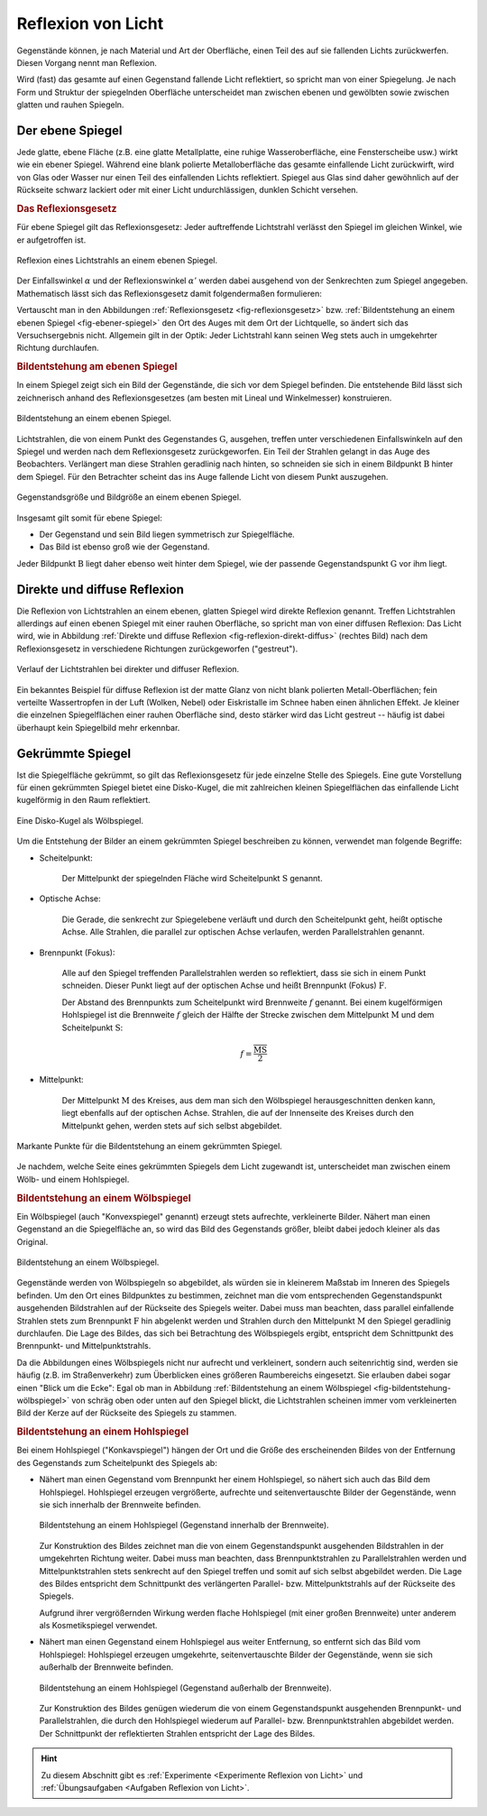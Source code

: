 
.. index:: Lichtreflexion
.. index:: Spiegel

.. _Reflexion von Licht:
.. _Lichtreflexion:

Reflexion von Licht
===================

Gegenstände können, je nach Material und Art der Oberfläche, einen Teil des auf
sie fallenden Lichts zurückwerfen. Diesen Vorgang nennt man Reflexion.

Wird (fast) das gesamte auf einen Gegenstand fallende Licht reflektiert, so
spricht man von einer Spiegelung. Je nach Form und Struktur der spiegelnden
Oberfläche unterscheidet man zwischen ebenen und gewölbten sowie zwischen glatten
und rauhen Spiegeln.


.. index::
    single: Spiegel; Ebener Spiegel
.. _Ebener Spiegel:

Der ebene Spiegel
-----------------

Jede glatte, ebene Fläche (z.B. eine glatte Metallplatte, eine ruhige
Wasseroberfläche, eine Fensterscheibe usw.) wirkt wie ein ebener Spiegel.
Während eine blank polierte Metalloberfläche das gesamte einfallende Licht
zurückwirft, wird von Glas oder Wasser nur einen Teil des einfallenden Lichts
reflektiert. Spiegel aus Glas sind daher gewöhnlich auf der Rückseite schwarz
lackiert oder mit einer Licht undurchlässigen, dunklen Schicht versehen.

.. _Reflexionsgesetz:

.. rubric:: Das Reflexionsgesetz

Für ebene Spiegel gilt das Reflexionsgesetz: Jeder auftreffende Lichtstrahl
verlässt den Spiegel im gleichen Winkel, wie er aufgetroffen ist.

.. figure::
    ../pics/optik/reflexionsgesetz.png
    :align: center
    :width: 60%
    :name: fig-reflexionsgesetz
    :alt:  fig-reflexionsgesetz

    Reflexion eines Lichtstrahls an einem ebenen Spiegel.

    .. only:: html

        :download:`SVG: Reflexionsgesetz am ebenen Spiegel
        <../pics/optik/reflexionsgesetz.svg>`

Der Einfallswinkel :math:`\alpha` und der Reflexionswinkel :math:`\alpha '`
werden dabei ausgehend von der Senkrechten zum Spiegel angegeben. Mathematisch
lässt sich das Reflexionsgesetz damit folgendermaßen formulieren:

.. math::
    :label: reflexionsgesetz

    \alpha = \alpha '

Vertauscht man in den Abbildungen :ref:`Reflexionsgesetz
<fig-reflexionsgesetz>` bzw. :ref:`Bildentstehung an einem ebenen Spiegel
<fig-ebener-spiegel>` den Ort des Auges mit dem Ort der Lichtquelle, so ändert
sich das Versuchsergebnis nicht. Allgemein gilt in der Optik: Jeder Lichtstrahl
kann seinen Weg stets auch in umgekehrter Richtung durchlaufen.


.. _Bildentstehung am ebenen Spiegel:

.. rubric:: Bildentstehung am ebenen Spiegel

In einem Spiegel zeigt sich ein Bild der Gegenstände, die sich vor dem Spiegel
befinden. Die entstehende Bild lässt sich zeichnerisch anhand des
Reflexionsgesetzes (am besten mit Lineal und Winkelmesser) konstruieren.

.. figure::
    ../pics/optik/ebener-spiegel.png
    :align: center
    :width: 60%
    :name: fig-ebener-spiegel
    :alt:  fig-ebener-spiegel

    Bildentstehung an einem ebenen Spiegel.

    .. only:: html

        :download:`SVG: Ebener Spiegel <../pics/optik/ebener-spiegel.svg>`

Lichtstrahlen, die von einem Punkt des Gegenstandes :math:`\mathrm{G}`, ausgehen,
treffen unter verschiedenen Einfallswinkeln auf den Spiegel und werden nach dem
Reflexionsgesetz zurückgeworfen. Ein Teil der Strahlen gelangt in das Auge des
Beobachters. Verlängert man diese Strahlen geradlinig nach hinten, so schneiden
sie sich in einem Bildpunkt :math:`\mathrm{B}` hinter dem Spiegel. Für den Betrachter
scheint das ins Auge fallende Licht von diesem Punkt auszugehen.

.. figure::
    ../pics/optik/ebener-spiegel-gegenstand-und-bild.png
    :align: center
    :width: 60%
    :name: fig-ebener-spiegel-gegenstand-und-bild
    :alt:  fig-ebener-spiegel-gegenstand-und-bild

    Gegenstandsgröße und Bildgröße an einem ebenen Spiegel.

    .. only:: html

        :download:`SVG: Gegenstandsgröße und Bildgröße
        <../pics/optik/ebener-spiegel-gegenstand-und-bild.svg>`

Insgesamt gilt somit für ebene Spiegel:

* Der Gegenstand und sein Bild liegen symmetrisch zur Spiegelfläche.
* Das Bild ist ebenso groß wie der Gegenstand.

Jeder Bildpunkt :math:`\mathrm{B}` liegt daher ebenso weit hinter dem Spiegel,
wie der passende Gegenstandspunkt :math:`\mathrm{G}` vor ihm liegt.


.. index::
    single: Lichtreflexion; Diffuse Reflexion
    single: Lichtreflexion; Direkte Reflexion

.. _Direkte und diffuse Reflexion:

Direkte und diffuse Reflexion
------------------------------

Die Reflexion von Lichtstrahlen an einem ebenen, glatten Spiegel wird direkte
Reflexion genannt. Treffen Lichtstrahlen allerdings auf einen ebenen Spiegel
mit einer rauhen Oberfläche, so spricht man von einer diffusen Reflexion: Das
Licht wird, wie in Abbildung :ref:`Direkte und diffuse Reflexion
<fig-reflexion-direkt-diffus>` (rechtes Bild) nach dem Reflexionsgesetz in
verschiedene Richtungen zurückgeworfen ("gestreut").

.. figure::
    ../pics/optik/reflexion-direkt-diffus.png
    :align: center
    :width: 90%
    :name: fig-reflexion-direkt-diffus
    :alt:  fig-reflexion-direkt-diffus

    Verlauf der Lichtstrahlen bei direkter und diffuser Reflexion.

    .. only:: html

        :download:`SVG: Direkte und diffuse Reflexion
        <../pics/optik/reflexion-direkt-diffus.svg>`

Ein bekanntes Beispiel für diffuse Reflexion ist der matte Glanz von nicht
blank polierten Metall-Oberflächen; fein verteilte Wassertropfen in der Luft
(Wolken, Nebel) oder Eiskristalle im Schnee haben einen ähnlichen Effekt. Je
kleiner die einzelnen Spiegelflächen einer rauhen Oberfläche sind, desto
stärker wird das Licht gestreut -- häufig ist dabei überhaupt kein Spiegelbild
mehr erkennbar.


.. _Gekrümmte Spiegel:

Gekrümmte Spiegel
-----------------

Ist die Spiegelfläche gekrümmt, so gilt das Reflexionsgesetz für jede einzelne
Stelle des Spiegels. Eine gute Vorstellung für einen gekrümmten Spiegel bietet
eine Disko-Kugel, die mit zahlreichen kleinen Spiegelflächen das einfallende
Licht kugelförmig in den Raum reflektiert.

.. figure::
    ../pics/optik/disko-kugel.png
    :align: center
    :width: 65%
    :name: fig-disko-kugel
    :alt:  fig-disko-kugel

    Eine Disko-Kugel als Wölbspiegel.

    .. only:: html

        :download:`SVG: Disko-Kugel <../pics/optik/disko-kugel.svg>`

Um die Entstehung der Bilder an einem gekrümmten Spiegel beschreiben zu können,
verwendet man folgende Begriffe:

.. index:: Scheitelpunkt

* Scheitelpunkt:

    Der Mittelpunkt der spiegelnden Fläche wird Scheitelpunkt :math:`\mathrm{S}`
    genannt.

.. index:: Optische Achse

* Optische Achse:

    Die Gerade, die senkrecht zur Spiegelebene verläuft und durch den
    Scheitelpunkt geht, heißt optische Achse. Alle Strahlen, die parallel zur
    optischen Achse verlaufen, werden Parallelstrahlen genannt.

.. index:: Brennpunkt, Brennweite

* Brennpunkt (Fokus):

    Alle auf den Spiegel treffenden Parallelstrahlen werden so reflektiert, dass
    sie sich in einem Punkt schneiden. Dieser Punkt liegt auf der optischen
    Achse und heißt Brennpunkt (Fokus) :math:`\mathrm{F}`.

    Der Abstand des Brennpunkts zum Scheitelpunkt wird Brennweite :math:`f`
    genannt. Bei einem kugelförmigen Hohlspiegel ist die Brennweite :math:`f`
    gleich der Hälfte der Strecke zwischen dem Mittelpunkt :math:`\mathrm{M}`
    und dem Scheitelpunkt :math:`\mathrm{S}`:

    .. math::

        f = \frac{\overline{\mathrm{MS}}}{2}

..  Diese Laenge entspricht dem halben Radius :math:`r` der zum Spiegel passenden Kugel.


* Mittelpunkt:

    Der Mittelpunkt :math:`\mathrm{M}` des Kreises, aus dem man sich den Wölbspiegel
    herausgeschnitten denken kann, liegt ebenfalls auf der optischen Achse.
    Strahlen, die auf der Innenseite des Kreises durch den Mittelpunkt gehen,
    werden stets auf sich selbst abgebildet.


.. figure::
    ../pics/optik/gekruemmter-spiegel.png
    :align: center
    :width: 80%
    :name: fig-gekrümmter-spiegel
    :alt:  fig-gekrümmter-spiegel

    Markante Punkte für die Bildentstehung an einem gekrümmten Spiegel.

    .. only:: html

        :download:`SVG: Der gekrümmte Spiegel <../pics/optik/gekruemmter-spiegel.svg>`

Je nachdem, welche Seite eines gekrümmten Spiegels dem Licht zugewandt ist,
unterscheidet man zwischen einem Wölb- und einem Hohlspiegel.

.. index::
    single: Spiegel; Wölbspiegel
.. _Bildentstehung an einem Wölbspiegel:

.. rubric:: Bildentstehung an einem Wölbspiegel

Ein Wölbspiegel (auch "Konvexspiegel" genannt) erzeugt stets aufrechte,
verkleinerte Bilder. Nähert man einen Gegenstand an die Spiegelfläche an, so
wird das Bild des Gegenstands größer, bleibt dabei jedoch kleiner als das
Original.

.. figure::
    ../pics/optik/bildentstehung-woelbspiegel.png
    :align: center
    :width: 50%
    :name: fig-bildentstehung-wölbspiegel
    :alt:  fig-bildentstehung-wölbspiegel

    Bildentstehung an einem Wölbspiegel.

    .. only:: html

        :download:`SVG: Bildentstehung an einem Wölbspiegel
        <../pics/optik/bildentstehung-woelbspiegel.svg>`

Gegenstände werden von Wölbspiegeln so abgebildet, als würden sie in kleinerem
Maßstab im Inneren des Spiegels befinden. Um den Ort eines Bildpunktes zu
bestimmen, zeichnet man die vom entsprechenden Gegenstandspunkt ausgehenden
Bildstrahlen auf der Rückseite des Spiegels weiter. Dabei muss man beachten,
dass parallel einfallende Strahlen stets zum Brennpunkt :math:`\mathrm{F}` hin
abgelenkt werden und Strahlen durch den Mittelpunkt :math:`\mathrm{M}` den
Spiegel geradlinig durchlaufen. Die Lage des Bildes, das sich bei Betrachtung
des Wölbspiegels ergibt, entspricht dem Schnittpunkt des Brennpunkt- und
Mittelpunktstrahls.

Da die Abbildungen eines Wölbspiegels nicht nur aufrecht und verkleinert,
sondern auch seitenrichtig sind, werden sie häufig (z.B. im Straßenverkehr) zum
Überblicken eines größeren Raumbereichs eingesetzt. Sie erlauben dabei sogar
einen "Blick um die Ecke": Egal ob man in Abbildung :ref:`Bildentstehung an
einem Wölbspiegel <fig-bildentstehung-wölbspiegel>` von schräg oben oder unten
auf den Spiegel blickt, die Lichtstrahlen scheinen immer vom verkleinerten Bild
der Kerze auf der Rückseite des Spiegels zu stammen.


.. index::
    single: Spiegel; Hohlspiegel
.. _Bildentstehung an einem Hohlspiegel:

.. rubric:: Bildentstehung an einem Hohlspiegel

Bei einem Hohlspiegel ("Konkavspiegel") hängen der Ort und die Größe des
erscheinenden Bildes von der Entfernung des Gegenstands zum Scheitelpunkt des
Spiegels ab:

* Nähert man einen Gegenstand vom Brennpunkt her einem Hohlspiegel, so nähert
  sich auch das Bild dem Hohlspiegel. Hohlspiegel erzeugen vergrößerte,
  aufrechte und seitenvertauschte Bilder der Gegenstände, wenn sie sich
  innerhalb der Brennweite befinden.

  .. figure::
      ../pics/optik/bildentstehung-hohlspiegel-innerhalb-brennweite.png
      :align: center
      :width: 50%
      :name: fig-bildentstehung-hohlspiegel-innerhalb-brennweite
      :alt:  fig-bildentstehung-hohlspiegel-innerhalb-brennweite

      Bildentstehung an einem Hohlspiegel (Gegenstand innerhalb der Brennweite).

      .. only:: html

          :download:`SVG: Bildentstehung an einem Hohlspiegel 1
          <../pics/optik/bildentstehung-hohlspiegel-innerhalb-brennweite.svg>`

  Zur Konstruktion des Bildes zeichnet man die von einem Gegenstandspunkt
  ausgehenden Bildstrahlen in der umgekehrten Richtung weiter. Dabei muss man
  beachten, dass Brennpunktstrahlen zu Parallelstrahlen werden und
  Mittelpunktstrahlen stets senkrecht auf den Spiegel treffen und somit auf sich
  selbst abgebildet werden. Die Lage des Bildes entspricht dem Schnittpunkt des
  verlängerten Parallel- bzw. Mittelpunktstrahls auf der Rückseite des Spiegels.

  Aufgrund ihrer vergrößernden Wirkung werden flache Hohlspiegel (mit einer
  großen Brennweite) unter anderem als Kosmetikspiegel verwendet.

* Nähert man einen Gegenstand einem Hohlspiegel aus weiter Entfernung, so
  entfernt sich das Bild vom Hohlspiegel: Hohlspiegel erzeugen umgekehrte,
  seitenvertauschte Bilder der Gegenstände, wenn sie sich außerhalb der
  Brennweite befinden.

  .. figure::
      ../pics/optik/bildentstehung-hohlspiegel-ausserhalb-brennweite.png
      :align: center
      :width: 95%
      :name: fig-bildentstehung-hohlspiegel-ausserhalb-brennweite
      :alt:  fig-bildentstehung-hohlspiegel-ausserhalb-brennweite

      Bildentstehung an einem Hohlspiegel (Gegenstand außerhalb der Brennweite).

      .. only:: html

          :download:`SVG: Bildentstehung an einem Hohlspiegel 2
          <../pics/optik/bildentstehung-hohlspiegel-ausserhalb-brennweite.svg>`

  Zur Konstruktion des Bildes genügen wiederum die von einem Gegenstandspunkt
  ausgehenden Brennpunkt- und Parallelstrahlen, die durch den Hohlspiegel
  wiederum auf Parallel- bzw. Brennpunktstrahlen abgebildet werden. Der
  Schnittpunkt der reflektierten Strahlen entspricht der Lage des Bildes.

.. raw:: html

    <hr />

.. hint::

    Zu diesem Abschnitt gibt es :ref:`Experimente <Experimente Reflexion von Licht>` und
    :ref:`Übungsaufgaben <Aufgaben Reflexion von Licht>`.

